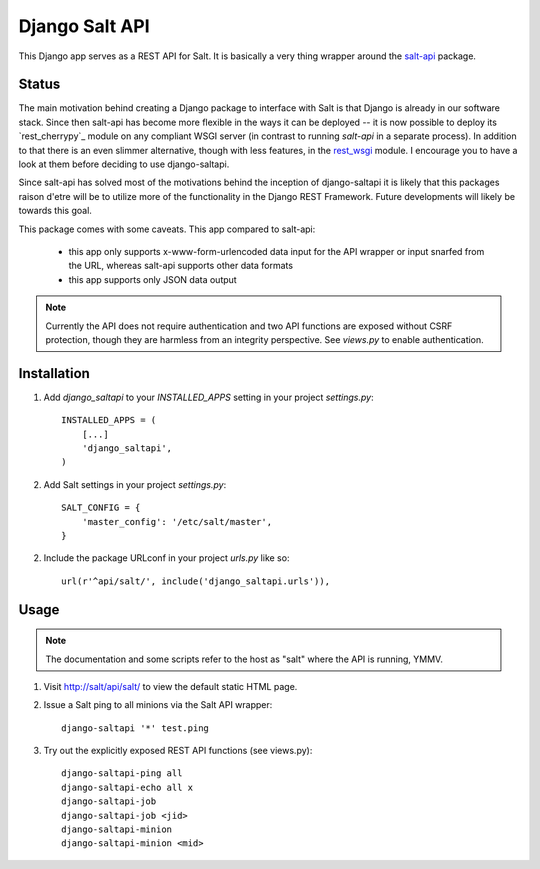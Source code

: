 ===============
Django Salt API
===============

This Django app serves as a REST API for Salt. It is basically a very
thing wrapper around the salt-api_ package.

.. _salt-api: https://github.com/saltstack/salt-api

Status
------

The main motivation behind creating a Django package to interface with
Salt is that Django is already in our software stack. Since then
salt-api has become more flexible in the ways it can be deployed -- it
is now possible to deploy its `rest_cherrypy`_ module on any compliant
WSGI server (in contrast to running `salt-api` in a separate process).
In addition to that there is an even slimmer alternative, though with
less features, in the `rest_wsgi`_ module. I encourage you to have a
look at them before deciding to use django-saltapi.

.. _rest_cheerypy: http://salt-api.readthedocs.org/en/latest/ref/netapis/all/saltapi.netapi.rest_cherrypy.html
.. _rest_wsgi: http://salt-api.readthedocs.org/en/latest/ref/netapis/all/saltapi.netapi.rest_wsgi.html

Since salt-api has solved most of the motivations behind the inception
of django-saltapi it is likely that this packages raison d'etre will
be to utilize more of the functionality in the Django REST Framework.
Future developments will likely be towards this goal.

This package comes with some caveats. This app compared to salt-api:

 - this app only supports x-www-form-urlencoded data input for the API
   wrapper or input snarfed from the URL, whereas salt-api supports
   other data formats

 - this app supports only JSON data output

.. note:: Currently the API does not require authentication and two
          API functions are exposed without CSRF protection, though
          they are harmless from an integrity perspective. See
          `views.py` to enable authentication.


Installation
------------

1. Add `django_saltapi` to your `INSTALLED_APPS` setting in your
   project `settings.py`::

      INSTALLED_APPS = (
          [...]
          'django_saltapi',
      )

2. Add Salt settings in your project `settings.py`::

      SALT_CONFIG = {
          'master_config': '/etc/salt/master',
      }

2. Include the package URLconf in your project `urls.py` like so::

      url(r'^api/salt/', include('django_saltapi.urls')),


Usage
-----

.. note:: The documentation and some scripts refer to the host as
          "salt" where the API is running, YMMV.

1. Visit http://salt/api/salt/ to view the default static HTML page.

2. Issue a Salt ping to all minions via the Salt API wrapper::

      django-saltapi '*' test.ping

3. Try out the explicitly exposed REST API functions (see views.py)::

      django-saltapi-ping all
      django-saltapi-echo all x
      django-saltapi-job
      django-saltapi-job <jid>
      django-saltapi-minion
      django-saltapi-minion <mid>
